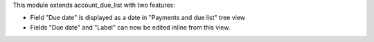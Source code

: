 This module extends account_due_list with two features:

-  Field "Due date" is displayed as a date in "Payments and due list" tree view
-  Fields "Due date" and "Label" can now be edited inline from this view.
